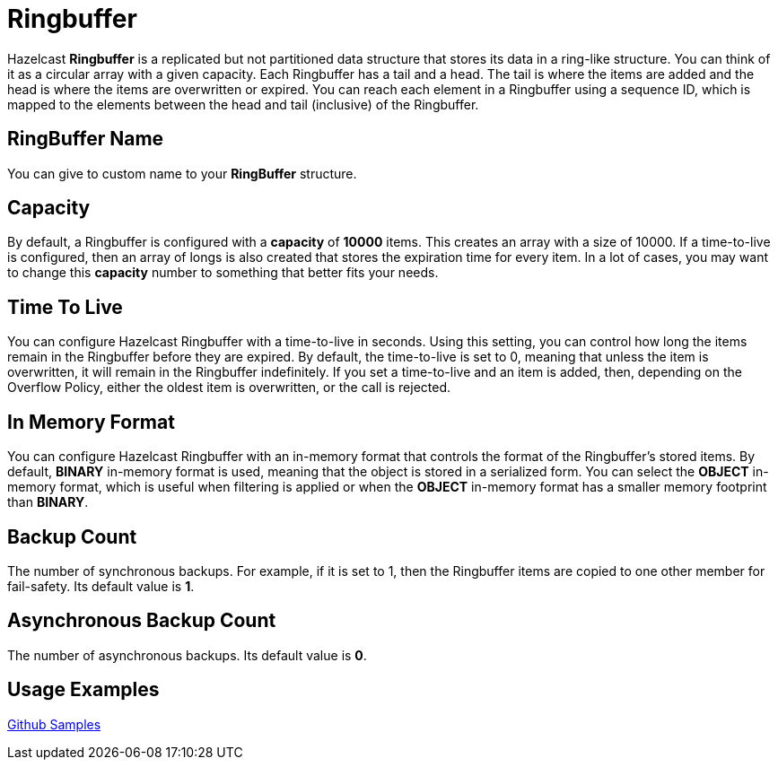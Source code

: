 = Ringbuffer
:url-github-sample-ringbuffer: https://github.com/hazelcast/hazelcast-code-samples/blob/master/org-website-samples/src/main/java/client/RingBufferSample.java

Hazelcast *Ringbuffer* is a replicated but not partitioned data structure that stores its data in a ring-like structure. You can think of it as a circular array with a given capacity. Each Ringbuffer has a tail and a head. The tail is where the items are added and the head is where the items are overwritten or expired. You can reach each element in a Ringbuffer using a sequence ID, which is mapped to the elements between the head and tail (inclusive) of the Ringbuffer.

== RingBuffer Name

You can give to custom name to your *RingBuffer* structure.

== Capacity

By default, a Ringbuffer is configured with a *capacity* of *10000* items. This creates an array with a size of 10000. If a time-to-live is configured, then an array of longs is also created that stores the expiration time for every item. In a lot of cases, you may want to change this *capacity* number to something that better fits your needs.

== Time To Live

You can configure Hazelcast Ringbuffer with a time-to-live in seconds. Using this setting, you can control how long the items remain in the Ringbuffer before they are expired. By default, the time-to-live is set to 0, meaning that unless the item is overwritten, it will remain in the Ringbuffer indefinitely. If you set a time-to-live and an item is added, then, depending on the Overflow Policy, either the oldest item is overwritten, or the call is rejected.

== In Memory Format

You can configure Hazelcast Ringbuffer with an in-memory format that controls the format of the Ringbuffer’s stored items. By default, *BINARY* in-memory format is used, meaning that the object is stored in a serialized form. You can select the *OBJECT* in-memory format, which is useful when filtering is applied or when the *OBJECT* in-memory format has a smaller memory footprint than *BINARY*.

== Backup Count

The number of synchronous backups. 
For example, if it is set to 1, then the Ringbuffer items are copied to one other member for fail-safety. Its default value is *1*.

== Asynchronous Backup Count

The number of asynchronous backups. Its default value is *0*.

== Usage Examples

link:{url-github-sample-ringbuffer}[Github Samples]

